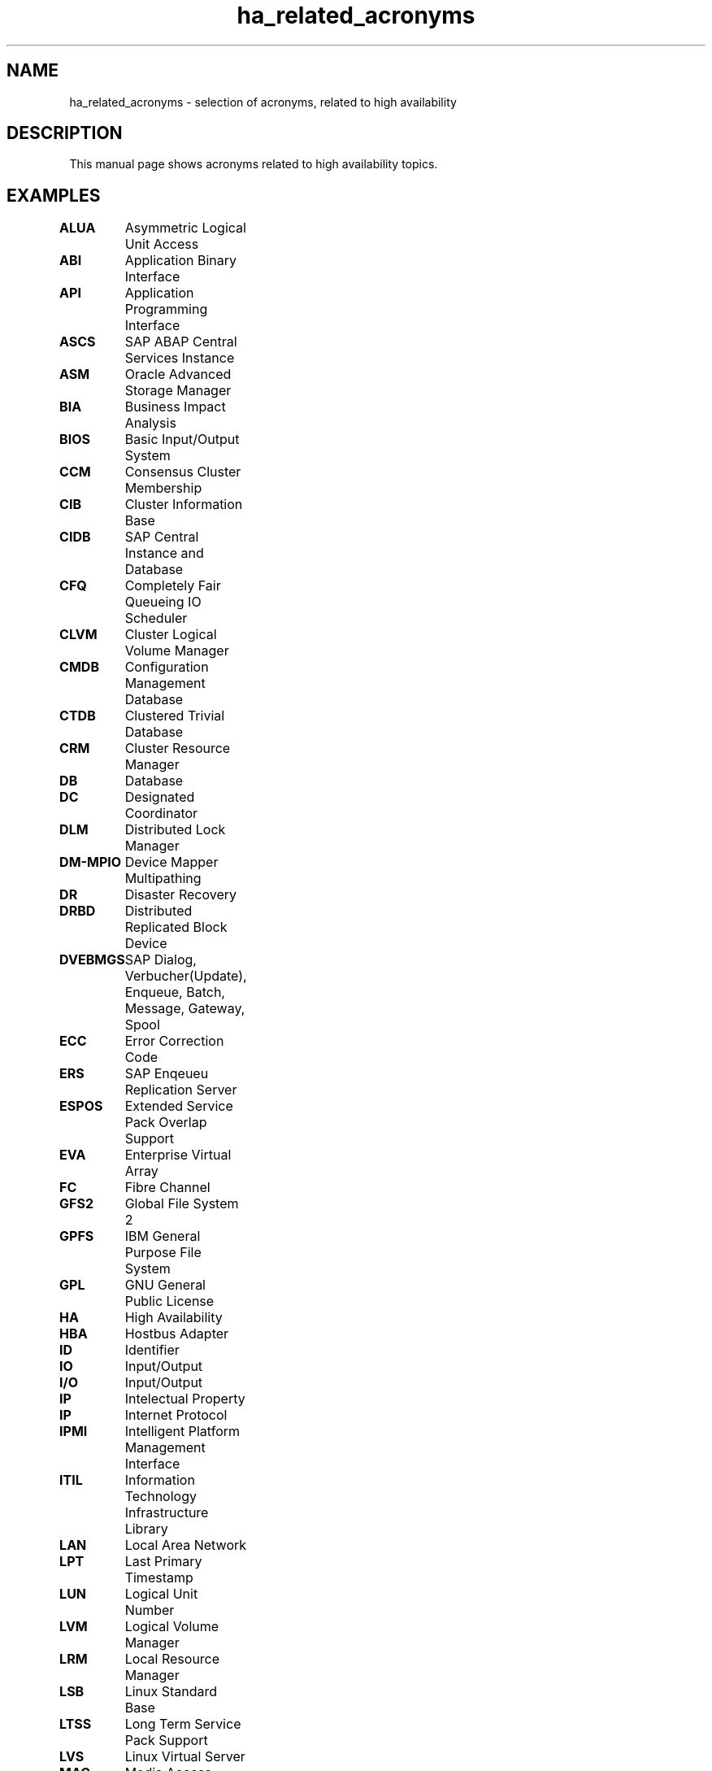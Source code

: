 .TH ha_related_acronyms 7 "11 Aug 2020" "" "ClusterTools2"
.\"
.SH NAME
ha_related_acronyms - selection of acronyms, related to high availability
.\"
.SH DESCRIPTION
This manual page shows acronyms related to high availability topics.
.\"
.SH EXAMPLES

\fBALUA\fP	Asymmetric Logical Unit Access

\fBABI\fP	Application Binary Interface

\fBAPI\fP	Application Programming Interface

\fBASCS\fP	SAP ABAP Central Services Instance 

\fBASM\fP	Oracle Advanced Storage Manager

\fBBIA\fP	Business Impact Analysis

\fBBIOS\fP	Basic Input/Output System

\fBCCM\fP	Consensus Cluster Membership

\fBCIB\fP	Cluster Information Base

\fBCIDB\fP	SAP Central Instance and Database

\fBCFQ\fP	Completely Fair Queueing IO Scheduler

\fBCLVM\fP	Cluster Logical Volume Manager

\fBCMDB\fP	Configuration Management Database

\fBCTDB\fP	Clustered Trivial Database

\fBCRM\fP	Cluster Resource Manager

\fBDB\fP	Database

\fBDC\fP	Designated Coordinator

\fBDLM\fP	Distributed Lock Manager 

\fBDM-MPIO\fP	Device Mapper Multipathing	

\fBDR\fP	Disaster Recovery

\fBDRBD\fP	Distributed Replicated Block Device

\fBDVEBMGS\fP	SAP Dialog, Verbucher(Update), Enqueue, Batch, Message, Gateway, Spool

\fBECC\fP	Error Correction Code

\fBERS\fP	SAP Enqeueu Replication Server 

\fBESPOS\fP	Extended Service Pack Overlap Support

\fBEVA\fP	Enterprise Virtual Array

\fBFC\fP	Fibre Channel

\fBGFS2\fP	Global File System 2

\fBGPFS\fP	IBM General Purpose File System

\fBGPL\fP	GNU General Public License

\fBHA\fP	High Availability

\fBHBA\fP	Hostbus Adapter

\fBID\fP	Identifier

\fBIO\fP	Input/Output

\fBI/O\fP	Input/Output

\fBIP\fP	Intelectual Property

\fBIP\fP	Internet Protocol

\fBIPMI\fP	Intelligent Platform Management Interface

\fBITIL\fP	Information Technology Infrastructure Library

\fBLAN\fP	Local Area Network

\fBLPT\fP	Last Primary Timestamp

\fBLUN\fP	Logical Unit Number

\fBLVM\fP	Logical Volume Manager

\fBLRM\fP	Local Resource Manager

\fBLSB\fP	Linux Standard Base

\fBLTSS\fP	Long Term Service Pack Support

\fBLVS\fP	Linux Virtual Server

\fBMAC\fP	Media Access Control 

\fBMDADM\fP	Multiple Disk Administration

\fBMPIO\fP	Multipath Input/Output

\fBMTBF\fP	Mean Time between Failure

\fBMTRR\fP	Mean Time to Repair

\fBMTTF\fP	Mean Time to Failure

\fBNAS\fP	Network Attached Storage

\fBNAT\fP	Network Adress Translation

\fBNFS\fP	Network Filesystem

\fBNIC\fP	Network Interface Card

\fBNOOP\fP	No Operations IO Scheduler

\fBOCF\fP	Open Cluster Framework

\fBOCFS2\fP	Oracle Cluster Filesystem 2

\fBOS\fP	Operating System

\fBOSI\fP	Open Systems Interconnection

\fBPAS\fP	SAP Primary Application Server

\fBPE\fP	Policy Engine

\fBPDF\fP	Portable Document Format

\fBPOST\fP	Power-On Self Test 

\fBPTF\fP	Program Temporary Fix

\fBRA\fP	Reference Architecture

\fBRA\fP	Resource Agent

\fBRAC\fP 	Oracle Real Application Cluster

\fBRAID\fP	Redundant Array of Independent Disks

\fBRAS\fP	Reliability, Availability, Serviceability

\fBRC\fP	Return Code

\fBRCO\fP	Recovery Consistency Objective

\fBRDBMS\fP	Relational Database Management System

\fBRDM\fP	Remote Device Monitoring

\fBREAR\fP	Relax And Recover

\fBRPO\fP	Recovery Point Objective

\fBRTA\fP	Recovery Time Actual	

\fBRTO\fP	Recovery Time Objective

\fBSAN\fP	Storage Area Network

\fBSAR\fP	System Activity Reporter

\fBSAS\fP	Serial Attached SCSI

\fBSBD\fP	STONITH Block Device

\fBSCA\fP	Supportconfig Analysis

\fBSCC\fP	SUSE Customer Center

\fBSCSI\fP	Small Computer System Interface

\fBSFEX\fP	Shared Disk File Exclusiveness

\fBSID\fP	System Identifier

\fBSLA\fP	Service Level Agreement

\fBSLE-HA\fP	SUSE Linux Enterprise High Availability

\fBSLES\fP	SUSE Linux Enterprise Server

\fBSTONITH\fP	Shoot The Other Node Into The Head

\fBSP\fP	Service Pack

\fBSPOF\fP	Single Point Of Failure

\fBSR\fP	Service Request

\fBSR\fP	System Replication

\fBSRDF\fP	EMC Symmetrix Remote Data Facility

\fBSRR\fP	System Replication Role

\fBTE\fP	Transition Engine

\fBTID\fP	Technical Information Document

\fBTLA\fP       Three Letter Acronym

\fBTTL\fP	Time To Live

\fBTUR\fP	Test Unit Ready

\fBUUID\fP	Universally Unique Identifier

\fBVIP\fP	Virtual Internet Protocol Address

\fBWWID\fP	World Wide Identifier
.\"
.SH BUGS
Feedback is welcome, please use the project page at
.br
https://build.opensuse.org/package/show?package=Cluster-Tools2&project=home%3Afmherschel
.\"
.SH SEE ALSO
\fBha_related_suse_tids\fR(7), \fBClusterTools2\fR(7)
.\"
.SH COPYRIGHT
All trademarks are property of their respective owner.
.br
(c) 2015-2018 SUSE Linux GmbH, Germany.
.br
(c) 2019-2020 SUSE LLC
.br
ClusterTools2 comes with ABSOLUTELY NO WARRANTY.
.br
For details see the GNU General Public License at
http://www.gnu.org/licenses/gpl.html
.\"
